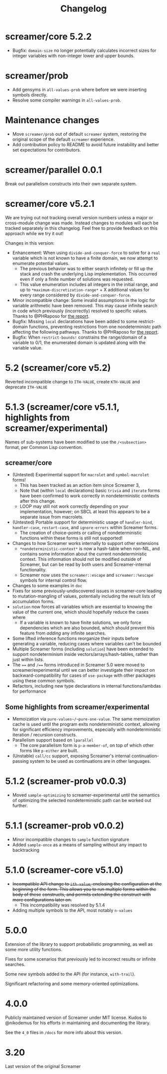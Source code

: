 #+title: Changelog

* screamer/core 5.2.2
- Bugfix: ~domain-size~ no longer potentially calculates
  incorrect sizes for integer variables with non-integer
  lower and upper bounds.
* screamer/prob
- Add gensyms in ~all-values-prob~ where before we were
  inserting symbols directly.
- Resolve some compiler warnings in ~all-values-prob~.
* Maintenance changes
- Move ~screamer/prob~ out of default ~screamer~ system,
  restoring the original scope of the default ~screamer~
  experience.
- Add contribution policy to README to avoid future instability
  and better set expectations for contributors.
* screamer/parallel 0.0.1
Break out parallelism constructs into their own separate system.
* screamer/core v5.2.1
We are trying out not tracking overall version numbers unless a
major or cross-module change was made. Instead changes to modules
will each be tracked separately in this changelog. Feel free to
provide feedback on this approach while we try it out!

Changes in this version:
- Enhancement: When using ~divide-and-conquer-force~ to solve for
  a ~real~ variable which is not known to have a finite domain, we
  now attempt to enumerate potential values.
  - The previous behavior was to either search infinitely or fill
    up the stack and crash the underlying Lisp implementation. This
    occurred even if only a finite number of solutions was requested.
  - This value enumeration includes all integers in the initial range,
    and up to ~*maximum-discretization-range*~ + X additional values
    for every range considered by ~divide-and-conquer-force~.
- Minor incompatible change: Some invalid assumptions in the logic
  for variable arithmetic have been removed. This may cause
  infinite search in code which previously (incorrectly) resolved
  to specific values. Thanks to @PHRaposo for [[https://github.com/swapneils/screamer/issues/10][the report]].
- Bugfix: Missing ~local~ declarations have been added to some
  restrict-domain functions, preventing restrictions from one
  nondeterministc path affecting the following pathways. Thanks
  to @PHRaposo for [[https://github.com/swapneils/screamer/issues/10][the report]].
- Bugfix: When ~restrict-bounds!~ constrains the range/domain of a
  variable to 0/1, the enumerated domain is updated along with the
  variable value.
* 5.2 (screamer/core v5.2)
Reverted incompatible change to ~ITH-VALUE~, create ~KTH-VALUE~ and deprecate
~ITH-VALUE~
* 5.1.3 (screamer/core v5.1.1, highlights from screamer/experimental)
Names of sub-systems have been modified to use the ~/<subsection>~
format, per Common Lisp convention.
** screamer/core
- (Untested) Experimental support for ~macrolet~ and ~symbol-macrolet~ forms!
  - This has been tracked as an action item since Screamer 3,
  - Note that (within ~local~ declarations) basic ~trivia~ and ~iterate~ forms
    have been confirmed to work correctly in nondeterministic contexts after
    this change.
  - LOOP may still not work correctly depending on your implementation, however;
    on SBCL at least this appears to be a separate issue from macrolets.
- (Untested) Portable support for deterministic usage of ~handler-bind~,
  ~handler-case~, ~restart-case~, and ~ignore-errors~ within Screamer forms.
  - The creation of choice-points or calling of nondeterministic functions
    within these forms is still not supported!
- Changes to how Screamer works internally to support other extensions
  - ~*nondeterministic-context*~ is now a hash-table when non-NIL, and contains
    some information about the current nondeterministic context. This information
    should not be modified outside of Screamer, but can be read by both users
    and Screamer-internal functionality.
  - Screamer now uses the ~screamer::escape~ and ~screamer::%escape~ symbols
    for internal control flow.
- Changes to some examples in ~doc~
- Fixes for some previously-undiscovered issues in screamer-core leading
  to mutation-mangling of values, potentially including the result lists
  of accumulation forms.
- ~solution~ now forces all variables which are essential to knowing the value
  of the current one, which should hopefully reduce the cases where
  - If a variable is known to have finite solutions, we only force dependencies
    which are also bounded, which should prevent this feature from /adding/ any
    infinite searches.
- Some lifted inference functions reorganize their inputs before generating
  a variable, reducing cases where variables can't be bounded
- Multiple Screamer forms (including ~solution~) have been extended to support
  nondeterminism inside vectors/arrays/hash-tables, rather than just within lists.
- The ~==~ and ~/==~ forms introduced in Screamer 5.0 were moved to screamer/experimental
  until we can better investigate their impact on backward-compatibility for cases
  of ~use-package~ with other packages using these common symbols.
- Refactors, including new type declarations in internal functions/lambdas for performance
** Some highlights from screamer/experimental
- Memoization via ~pure-values~/~pure-one-value~. The same memoization cache is used
  until the program exits nondeterministic context, allowing for significant efficiency
  improvements, especially with nondeterministic iteration / recursion constructs.
- Parallelism support based on ~lparallel~
  - The core parallelism form is ~p-a-member-of~, on top of which other forms like
    ~p-either~ are built.
- (Unstable) ~call/cc~ support, exposing Screamer's internal continuation-passing system
  to be used as continuations are in other languages.
* 5.1.2 (screamer-prob v0.0.3)
- Moved ~sample-optimizing~ to screamer-experimental until the semantics of optimizing the
  selected nondeterministic path can be worked out further.
* 5.1.1 (screamer-prob v0.0.2)
- Minor incompatible changes to ~sample~ function signature
- Added ~sample-once~ as a means of sampling without any impact to backtracking
* 5.1.0 (screamer-core v5.1.0)
- +Incompatible API change to ~ith-value~, enclosing the configuration at the+
  +beginning of the form. This allows you to run multiple forms within the body of these+
  +constructs, and permits extending the construct with more configurations later on.+
  - This incompatibility was resolved by 5.1.4
- Adding multiple symbols to the API, most notably ~n-values~
* 5.0.0
Extension of the library to support probabilistic programming, as well as
some more utility functions.

Fixes for some scenarios that previously led to incorrect results or infinite
searches.

Some new symbols added to the API (for instance, ~with-trail~).

Significant refactoring and some memory-oriented optimizations.
* 4.0.0
Publicly maintained version of Screamer under MIT license. Kudos to @nikodemus
for his efforts in maintaining and documenting the library.

See the ~4_0~ files in ~/docs~ for more info about this version.
* 3.20
Last version of the original Screamer
